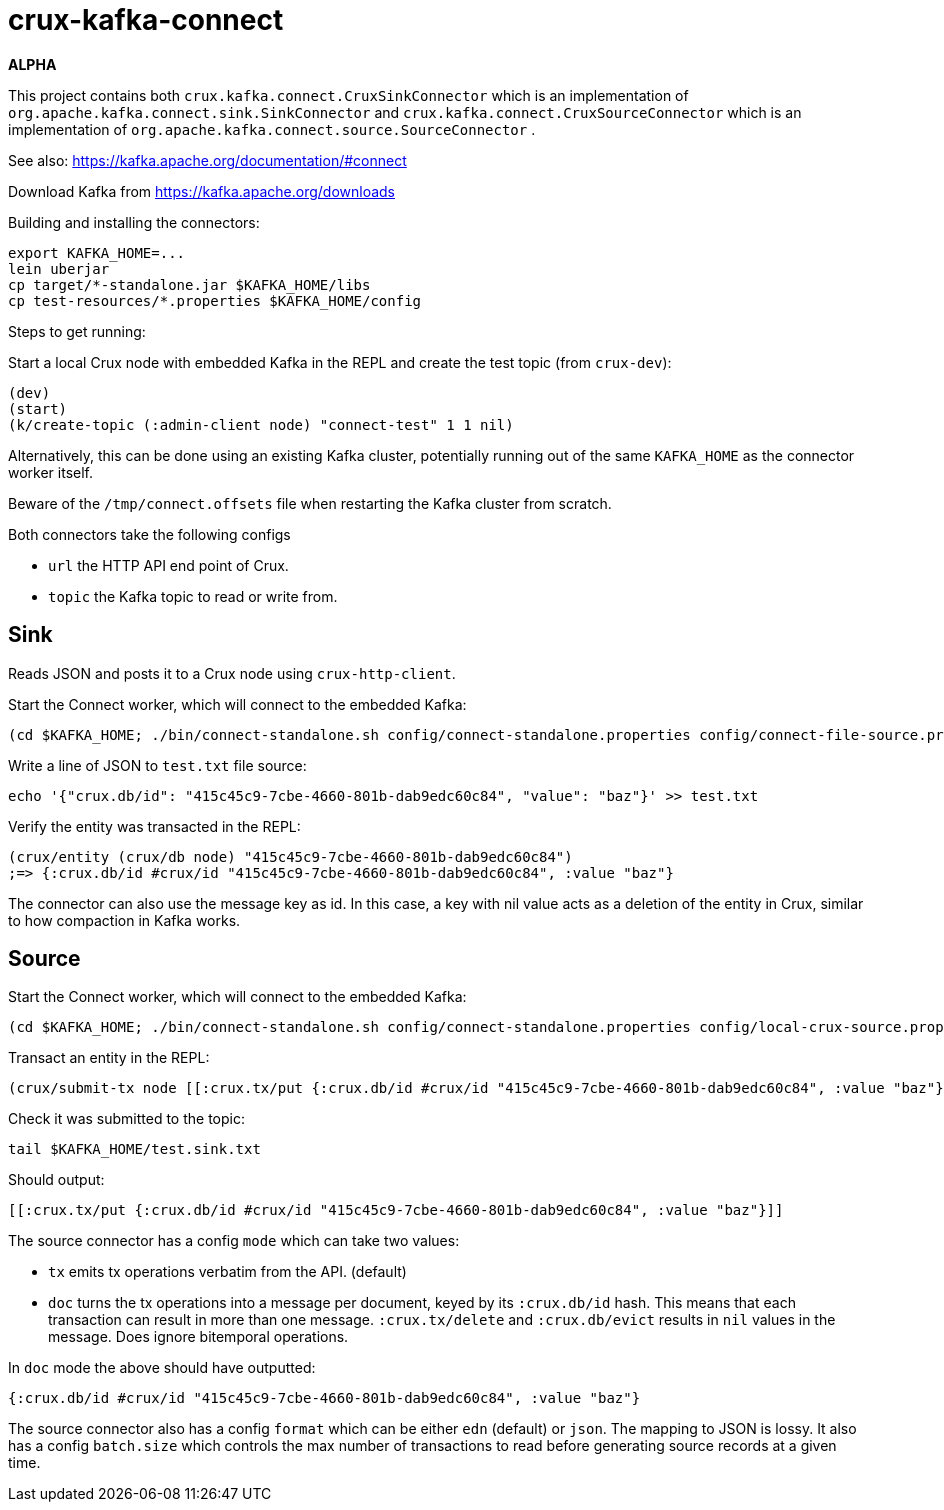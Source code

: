 = crux-kafka-connect

*ALPHA*

This project contains both `crux.kafka.connect.CruxSinkConnector`
which is an implementation of
`org.apache.kafka.connect.sink.SinkConnector` and
`crux.kafka.connect.CruxSourceConnector` which is an implementation of
`org.apache.kafka.connect.source.SourceConnector` .

See also: https://kafka.apache.org/documentation/#connect

Download Kafka from https://kafka.apache.org/downloads

Building and installing the connectors:
```
export KAFKA_HOME=...
lein uberjar
cp target/*-standalone.jar $KAFKA_HOME/libs
cp test-resources/*.properties $KAFKA_HOME/config
```

Steps to get running:

Start a local Crux node with embedded Kafka in the REPL and create the
test topic (from `crux-dev`):

```
(dev)
(start)
(k/create-topic (:admin-client node) "connect-test" 1 1 nil)
```

Alternatively, this can be done using an existing Kafka cluster,
potentially running out of the same `KAFKA_HOME` as the connector
worker itself.

Beware of the `/tmp/connect.offsets` file when restarting the Kafka cluster from scratch.

Both connectors take the following configs

* `url` the HTTP API end point of Crux.
* `topic` the Kafka topic to read or write from.

== Sink

Reads JSON and posts it to a Crux node using `crux-http-client`.

Start the Connect worker, which will connect to the embedded Kafka:

```
(cd $KAFKA_HOME; ./bin/connect-standalone.sh config/connect-standalone.properties config/connect-file-source.properties config/local-crux-sink.properties)
```

Write a line of JSON to `test.txt` file source:

```
echo '{"crux.db/id": "415c45c9-7cbe-4660-801b-dab9edc60c84", "value": "baz"}' >> test.txt
```

Verify the entity was transacted in the REPL:

```
(crux/entity (crux/db node) "415c45c9-7cbe-4660-801b-dab9edc60c84")
;=> {:crux.db/id #crux/id "415c45c9-7cbe-4660-801b-dab9edc60c84", :value "baz"}
```

The connector can also use the message key as id. In this case, a key
with nil value acts as a deletion of the entity in Crux, similar to
how compaction in Kafka works.


== Source

Start the Connect worker, which will connect to the embedded Kafka:

```
(cd $KAFKA_HOME; ./bin/connect-standalone.sh config/connect-standalone.properties config/local-crux-source.properties config/connect-file-sink.properties)
```

Transact an entity in the REPL:
```
(crux/submit-tx node [[:crux.tx/put {:crux.db/id #crux/id "415c45c9-7cbe-4660-801b-dab9edc60c84", :value "baz"}]])
```

Check it was submitted to the topic:
```
tail $KAFKA_HOME/test.sink.txt
```

Should output:
```
[[:crux.tx/put {:crux.db/id #crux/id "415c45c9-7cbe-4660-801b-dab9edc60c84", :value "baz"}]]
```

The source connector has a config `mode` which can take two values:

* `tx` emits tx operations verbatim from the API. (default)
* `doc` turns the tx operations into a message per document, keyed by
its `:crux.db/id` hash. This means that each transaction can result in
more than one message.  `:crux.tx/delete` and `:crux.db/evict` results
in `nil` values in the message. Does ignore bitemporal operations.

In `doc` mode the above should have outputted:
```
{:crux.db/id #crux/id "415c45c9-7cbe-4660-801b-dab9edc60c84", :value "baz"}
```

The source connector also has a config `format` which can be either
`edn` (default) or `json`. The mapping to JSON is lossy. It also has a
config `batch.size` which controls the max number of transactions to
read before generating source records at a given time.
